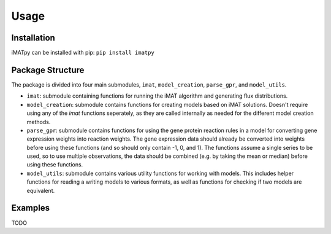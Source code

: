 Usage
=====

Installation
************

iMATpy can be installed with pip: ``pip install imatpy``

Package Structure
*****************
The package is divided into four main submodules, ``imat``, ``model_creation``, ``parse_gpr``, and ``model_utils``. 

- ``imat``: submodule containing functions for running the iMAT algorithm and generating flux distributions. 
- ``model_creation``: submodule contains functions for creating models based on iMAT solutions. Doesn't require using any of the `imat` functions seperately,
  as they are called internally as needed for the different model creation methods. 
- ``parse_gpr``: submodule contains functions for using the gene protein reaction rules in a model for converting gene expression weights into reaction weights.
  The gene expression data should already be converted into weights before using these functions (and so should only contain -1, 0, and 1). The functions assume a
  single series to be used, so to use multiple observations, the data should be combined (e.g. by taking the mean or median) before using these functions.
- ``model_utils``: submodule contains various utility functions for working with models. This includes helper functions for reading a writing models to various formats,
  as well as functions for checking if two models are equivalent.   



Examples
********
TODO

